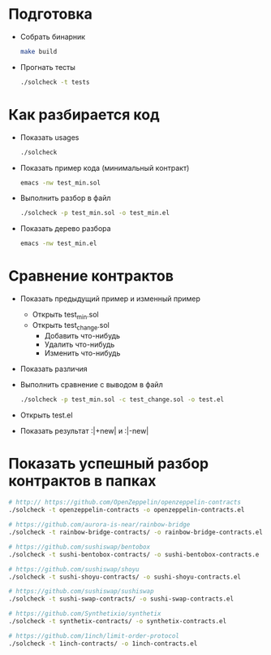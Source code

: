 #+STARTUP: showall indent hidestars

* Подготовка

- Собрать бинарник
  #+BEGIN_SRC sh
    make build
  #+END_SRC

- Прогнать тесты
  #+BEGIN_SRC sh
    ./solcheck -t tests
  #+END_SRC

* Как разбирается код

- Показать usages
  #+BEGIN_SRC sh
    ./solcheck
  #+END_SRC

- Показать пример кода (минимальный контракт)
  #+BEGIN_SRC sh
    emacs -nw test_min.sol
  #+END_SRC

- Выполнить разбор в файл
  #+BEGIN_SRC sh
    ./solcheck -p test_min.sol -o test_min.el
  #+END_SRC

- Показать дерево разбора
  #+BEGIN_SRC sh
    emacs -nw test_min.el
  #+END_SRC

* Сравнение контрактов

- Показать предыдущий пример и изменный пример
  - Открыть test_min.sol
  - Открыть test_change.sol
    - Добавить что-нибудь
    - Удалить что-нибудь
    - Изменить что-нибудь
- Показать различия
- Выполнить сравнение с выводом в файл
  #+BEGIN_SRC sh
   ./solcheck -p test_min.sol -c test_change.sol -o test.el
  #+END_SRC
- Открыть test.el
- Показать результат :|+new| и :|-new|

* Показать успешный разбор контрактов в папках

#+BEGIN_SRC sh
  # http:// https://github.com/OpenZeppelin/openzeppelin-contracts
  ./solcheck -t openzeppelin-contracts -o openzeppelin-contracts.el

  # https://github.com/aurora-is-near/rainbow-bridge
  ./solcheck -t rainbow-bridge-contracts/ -o rainbow-bridge-contracts.el

  # https://github.com/sushiswap/bentobox
  ./solcheck -t sushi-bentobox-contracts/ -o sushi-bentobox-contracts.e

  # https://github.com/sushiswap/shoyu
  ./solcheck -t sushi-shoyu-contracts/ -o sushi-shoyu-contracts.el

  # https://github.com/sushiswap/sushiswap
  ./solcheck -t sushi-swap-contracts/ -o sushi-swap-contracts.el

  # https://github.com/Synthetixio/synthetix
  ./solcheck -t synthetix-contracts/ -o synthetix-contracts.el

  # https://github.com/1inch/limit-order-protocol
  ./solcheck -t 1inch-contracts/ -o 1inch-contracts.el
#+END_SRC
